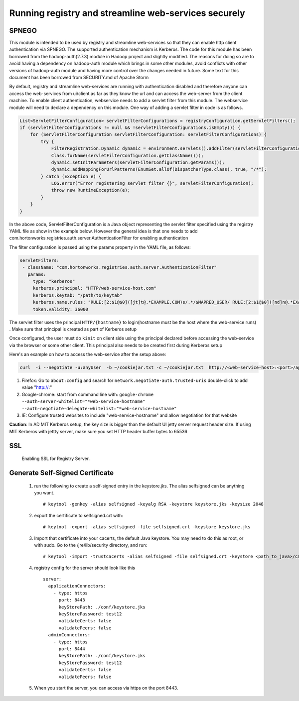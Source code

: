 Running registry and streamline web-services securely
=====================================================

SPNEGO
------

This module is intended to be used by registry and streamline
web-services so that they can enable http client authentication via
SPNEGO. The supported authentication mechanism is Kerberos. The code for
this module has been borrowed from the hadoop-auth(2.7.3) module in
Hadoop project and slightly modified. The reasons for doing so are to
avoid having a dependency on hadoop-auth module which brings in some
other modules, avoid conflicts with other versions of hadoop-auth module
and having more control over the changes needed in future. Some text for
this document has been borrowed from SECURITY.md of Apache Storm

By default, registry and streamline web-services are running with
authentication disabled and therefore anyone can access the web-services
from ui/client as far as they know the url and can access the web-server
from the client machine. To enable client authentication, webservice
needs to add a servlet filter from this module. The webservice module
will need to declare a dependency on this module. One way of adding a
servlet filter in code is as follows.

.. code:: java

    List<ServletFilterConfiguration> servletFilterConfigurations = registryConfiguration.getServletFilters();
    if (servletFilterConfigurations != null && !servletFilterConfigurations.isEmpty()) {
        for (ServletFilterConfiguration servletFilterConfiguration: servletFilterConfigurations) {
            try {
                FilterRegistration.Dynamic dynamic = environment.servlets().addFilter(servletFilterConfiguration.getClassName(), (Class<? extends Filter>)
                Class.forName(servletFilterConfiguration.getClassName()));
                dynamic.setInitParameters(servletFilterConfiguration.getParams());
                dynamic.addMappingForUrlPatterns(EnumSet.allOf(DispatcherType.class), true, "/*");
            } catch (Exception e) {
                LOG.error("Error registering servlet filter {}", servletFilterConfiguration);
                throw new RuntimeException(e);
            }
        }
    }

In the above code, ServletFilterConfiguration is a Java object
representing the servlet filter specified using the registry YAML file
as show in the example below. However the general idea is that one needs
to add com.hortonworks.registries.auth.server.AuthenticationFilter for
enabling authentication

The filter configuration is passed using the params property in the YAML
file, as follows:

.. code:: yaml

    servletFilters:
     - className: "com.hortonworks.registries.auth.server.AuthenticationFilter"
       params:
         type: "kerberos"
         kerberos.principal: "HTTP/web-service-host.com"
         kerberos.keytab: "/path/to/keytab"
         kerberos.name.rules: "RULE:[2:$1@$0]([jt]t@.*EXAMPLE.COM)s/.*/$MAPRED_USER/ RULE:[2:$1@$0]([nd]n@.*EXAMPLE.COM)s/.*/$HDFS_USER/DEFAULT"
         token.validity: 36000

The servlet filter uses the principal ``HTTP/{hostname}`` to
login(hostname must be the host where the web-service runs) . Make sure
that principal is created as part of Kerberos setup

Once configured, the user must do ``kinit`` on client side using the
principal declared before accessing the web-service via the browser or
some other client. This principal also needs to be created first during
Kerberos setup

Here's an example on how to access the web-service after the setup
above:

.. code:: bash

    curl  -i --negotiate -u:anyUser  -b ~/cookiejar.txt -c ~/cookiejar.txt  http://<web-service-host>:<port>/api/v1/

1. Firefox: Go to ``about:config`` and search for
   ``network.negotiate-auth.trusted-uris`` double-click to add value
   "http://:"
2. Google-chrome: start from command line with:
   ``google-chrome --auth-server-whitelist="*web-service-hostname" --auth-negotiate-delegate-whitelist="*web-service-hostname"``
3. IE: Configure trusted websites to include "web-service-hostname" and
   allow negotiation for that website

**Caution**: In AD MIT Kerberos setup, the key size is bigger than the
default UI jetty server request header size. If using MIT Kerberos with
jettty server, make sure you set HTTP header buffer bytes to 65536

SSL
---
  Enabling SSL for Registry Server.

Generate Self-Signed Certificate
--------------------------------
   1.  run the following to create a self-signed entry in the keystore.jks. The alias selfsigned can be anything you want.

      ::

       # keytool -genkey -alias selfsigned -keyalg RSA -keystore keystore.jks -keysize 2048

   2. export the certificate to selfsigned.crt with:

      ::

       # keytool -export -alias selfsigned -file selfsigned.crt -keystore keystore.jks

   3. Import that certificate into your cacerts, the default Java keystore. You may need to do this as root, or with sudo.
      Go to the /jre/lib/security directory, and run:

      ::

       # keytool -import -trustcacerts -alias selfsigned -file selfsigned.crt -keystore <path_to_java>/cacerts

   4. registry config for the server should look like this
      ::

       server:
         applicationConnectors:
           - type: https
             port: 8443
             keyStorePath: ./conf/keystore.jks
             keyStorePassword: test12
             validateCerts: false
             validatePeers: false
         adminConnectors:
           - type: https
             port: 8444
             keyStorePath: ./conf/keystore.jks
             keyStorePassword: test12
             validateCerts: false
             validatePeers: false

   5. When you start the server, you can access via https on the port 8443.
